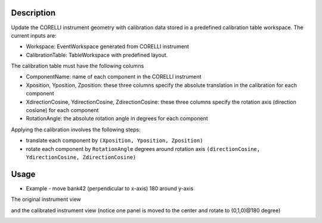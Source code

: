.. algorithm::

.. summary::

.. relatedalgorithms::

.. properties::


Description
-----------

Update the CORELLI instrument geometry with calibration data stored in a predefined calibration table workspace.
The current inputs are:

- Workspace:  EventWorkspace generated from CORELLI instrument
- CalibrationTable: TableWorkspace with predefined layout.

The calibration table must have the following columns

- ComponentName: name of each component in the CORELLI instrument
- Xposition, Yposition, Zposition: these three columns specify the absolute translation in the calibration for each component
- XdirectionCosine, YdirectionCosine, ZdirectionCosine: these three columns specify the rotation axis (direction cosione) for each component
- RotationAngle: the absolute rotation angle in degrees for each component

Applying the calibration involves the following steps:

- translate each component by ``(Xposition, Yposition, Zposition)``
- rotate each component by ``RotationAngle`` degrees around rotation axis ``(directionCosine, YdirectionCosine, ZdirectionCosine)``

Usage
-----

* Example -  move bank42 (perpendicular to x-axis) 180 around y-axis

.. testcode::

    # import mantid algorithms, numpy and matplotlib
    from mantid.simpleapi import *
    import matplotlib.pyplot as plt
    import numpy as np

    # setting up a mocked calibration table
    calitable = CreateEmptyTableWorkspace()

    headers = [
        "ComponentName",
        "Xposition", "Yposition", "Zposition",
        "XdirectionCosine", "YdirectionCosine", "ZdirectionCosine", "RotationAngle",
        ]
    datatypes = ["str"] + ["double"]*7

    for dt, hd in zip(datatypes, headers):
        calitable.addColumn(dt, hd)

    calitable.addRow(["bank42/sixteenpack", 0., 0, 0., 0,1,0,180])  # move to (0,0,0) and rotate to (0,1,0)@180degree

    # laod emptry instrument
    ws_original = LoadEmptyInstrument("CORELLI_Definition.xml")
    ws_calibrated = ConvertToEventWorkspace(ws_original)

    # apply the calibration to ws
    CorelliCalibrationApply(ws_calibrated, calitable)  # in-place operation

The original instrument view

.. image:: ../images/CorelliPowderCalibrationApply_original.png
    :align: center
    :width: 635
    :alt: original layout of CORELLI instrument

and the calibrated instrument view (notice one panel is moved to the center and rotate to (0,1,0)@180 degree)

.. image:: ../images/CorelliPowderCalibrationApply_calibrated.png
    :align: center
    :width: 635
    :alt: calirated layout of CORELLI instrument

.. categories::

.. sourcelink::
